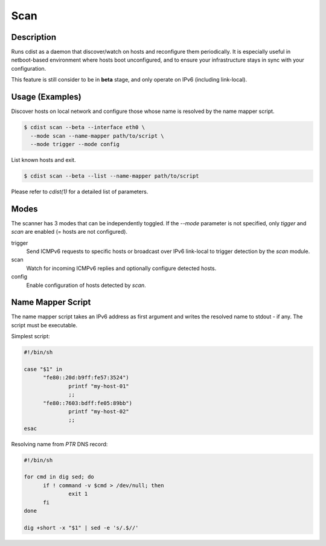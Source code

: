 Scan
=====

Description
-----------
Runs cdist as a daemon that discover/watch on hosts and reconfigure them
periodically. It is especially useful in netboot-based environment where hosts
boot unconfigured, and to ensure your infrastructure stays in sync with your
configuration.

This feature is still consider to be in **beta** stage, and only operate on
IPv6 (including link-local).

Usage (Examples)
----------------

Discover hosts on local network and configure those whose name is resolved by
the name mapper script.

.. code-block:: sh

    $ cdist scan --beta --interface eth0 \
      --mode scan --name-mapper path/to/script \
      --mode trigger --mode config

List known hosts and exit.

.. code-block:: sh

    $ cdist scan --beta --list --name-mapper path/to/script

Please refer to `cdist(1)` for a detailed list of parameters.

Modes
-----

The scanner has 3 modes that can be independently toggled. If the `--mode`
parameter is not specified, only `tigger` and `scan` are enabled (= hosts are
not configured).

trigger
  Send ICMPv6 requests to specific hosts or broadcast over IPv6 link-local to
  trigger detection by the `scan` module.

scan
  Watch for incoming ICMPv6 replies and optionally configure detected hosts.

config
  Enable configuration of hosts detected by `scan`.

Name Mapper Script
------------------

The name mapper script takes an IPv6 address as first argument and writes the
resolved name to stdout - if any. The script must be executable.

Simplest script:

.. code-block:: sh

  #!/bin/sh

  case "$1" in
  	"fe80::20d:b9ff:fe57:3524")
  		printf "my-host-01"
  		;;
  	"fe80::7603:bdff:fe05:89bb")
  		printf "my-host-02"
  		;;
  esac

Resolving name from `PTR` DNS record:

.. code-block:: sh

  #!/bin/sh

  for cmd in dig sed; do
  	if ! command -v $cmd > /dev/null; then
  		exit 1
  	fi
  done

  dig +short -x "$1" | sed -e 's/.$//'
